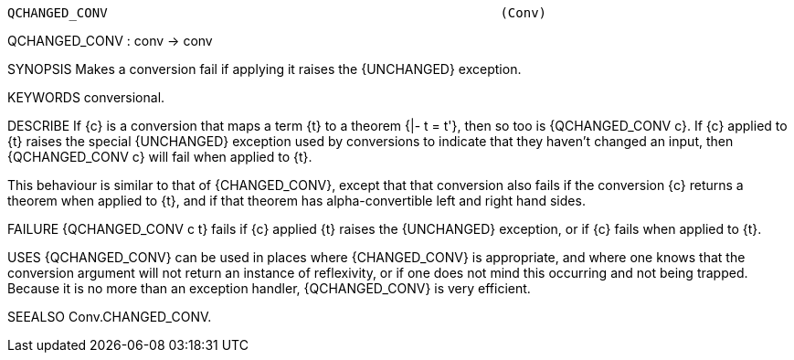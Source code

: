 ----------------------------------------------------------------------
QCHANGED_CONV                                                   (Conv)
----------------------------------------------------------------------
QCHANGED_CONV : conv -> conv

SYNOPSIS
Makes a conversion fail if applying it raises the {UNCHANGED} exception.

KEYWORDS
conversional.

DESCRIBE
If {c} is a conversion that maps a term {t} to a theorem {|- t = t'},
then so too is {QCHANGED_CONV c}.  If {c} applied to {t} raises the
special {UNCHANGED} exception used by conversions to indicate that
they haven’t changed an input, then {QCHANGED_CONV c} will fail when
applied to {t}.

This behaviour is similar to that of {CHANGED_CONV}, except that that
conversion also fails if the conversion {c} returns a theorem when
applied to {t}, and if that theorem has alpha-convertible left and
right hand sides.

FAILURE
{QCHANGED_CONV c t} fails if {c} applied {t} raises the {UNCHANGED}
exception, or if {c} fails when applied to {t}.

USES
{QCHANGED_CONV} can be used in places where {CHANGED_CONV} is
appropriate, and where one knows that the conversion argument will not
return an instance of reflexivity, or if one does not mind this
occurring and not being trapped.  Because it is no more than an
exception handler, {QCHANGED_CONV} is very efficient.

SEEALSO
Conv.CHANGED_CONV.

----------------------------------------------------------------------
